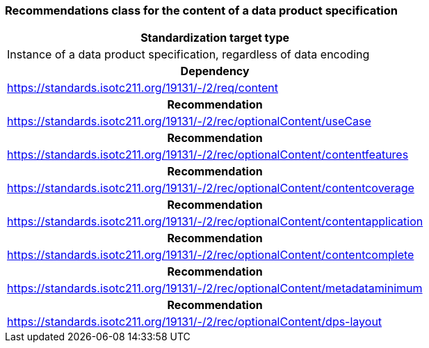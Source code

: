 === Recommendations class for the content of a data product specification

[width="100%",options="footer"]
|===

h| Standardization target type
| Instance of a data product specification, regardless of data encoding

h| Dependency
| https://standards.isotc211.org/19131/-/2/req/content

h| Recommendation
| https://standards.isotc211.org/19131/-/2/rec/optionalContent/useCase

h| Recommendation
| https://standards.isotc211.org/19131/-/2/rec/optionalContent/contentfeatures

h| Recommendation
| https://standards.isotc211.org/19131/-/2/rec/optionalContent/contentcoverage

h| Recommendation
| https://standards.isotc211.org/19131/-/2/rec/optionalContent/contentapplication

h| Recommendation
| https://standards.isotc211.org/19131/-/2/rec/optionalContent/contentcomplete

h| Recommendation
| https://standards.isotc211.org/19131/-/2/rec/optionalContent/metadataminimum

h| Recommendation
| https://standards.isotc211.org/19131/-/2/rec/optionalContent/dps-layout

|===